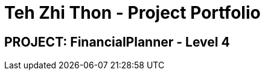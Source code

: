 = Teh Zhi Thon - Project Portfolio
:site-section: AboutUs
:imagesDir: ../images
:stylesDir: ../stylesheets

== PROJECT: FinancialPlanner - Level 4


